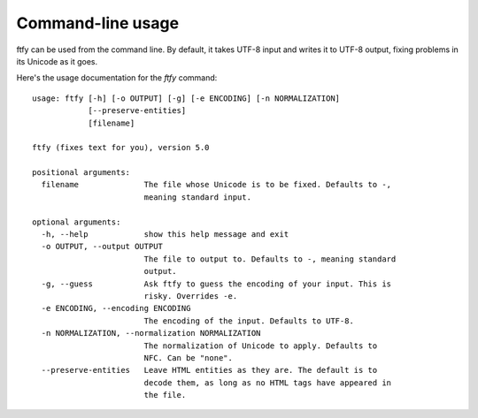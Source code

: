 Command-line usage
==================
ftfy can be used from the command line. By default, it takes UTF-8 input and
writes it to UTF-8 output, fixing problems in its Unicode as it goes.

Here's the usage documentation for the `ftfy` command::

    usage: ftfy [-h] [-o OUTPUT] [-g] [-e ENCODING] [-n NORMALIZATION]
                [--preserve-entities]
                [filename]

    ftfy (fixes text for you), version 5.0

    positional arguments:
      filename              The file whose Unicode is to be fixed. Defaults to -,
                            meaning standard input.

    optional arguments:
      -h, --help            show this help message and exit
      -o OUTPUT, --output OUTPUT
                            The file to output to. Defaults to -, meaning standard
                            output.
      -g, --guess           Ask ftfy to guess the encoding of your input. This is
                            risky. Overrides -e.
      -e ENCODING, --encoding ENCODING
                            The encoding of the input. Defaults to UTF-8.
      -n NORMALIZATION, --normalization NORMALIZATION
                            The normalization of Unicode to apply. Defaults to
                            NFC. Can be "none".
      --preserve-entities   Leave HTML entities as they are. The default is to
                            decode them, as long as no HTML tags have appeared in
                            the file.
